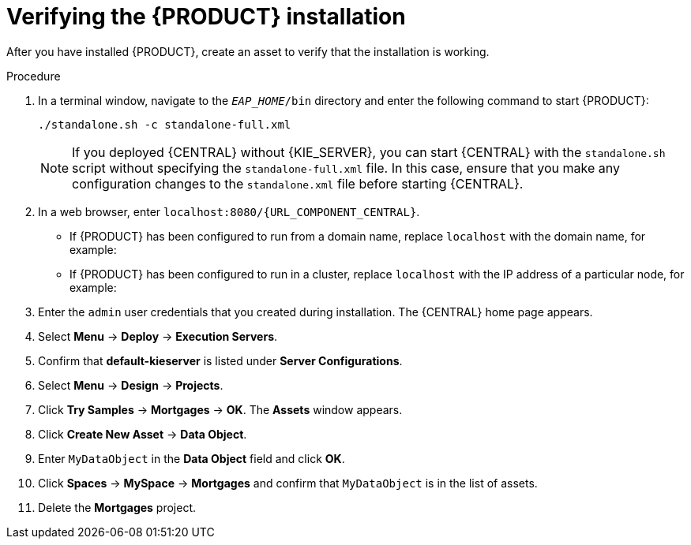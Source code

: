 [id='install-testing-proc']
= Verifying the {PRODUCT} installation

After you have installed {PRODUCT}, create an asset to verify that the installation is working.

.Procedure
. In a terminal window, navigate to the `_EAP_HOME_/bin` directory and enter the following command to start {PRODUCT}:
+
[source]
----
./standalone.sh -c standalone-full.xml
----
+
[NOTE]
====
If you deployed {CENTRAL} without {KIE_SERVER}, you can start {CENTRAL} with the `standalone.sh` script without specifying the `standalone-full.xml` file. In this case, ensure that you make any configuration changes to the `standalone.xml` file before starting {CENTRAL}.
====

. In a web browser, enter `localhost:8080/{URL_COMPONENT_CENTRAL}`.


* If {PRODUCT} has been configured to run from a domain name, replace `localhost` with the domain name, for example:
+
ifdef::PAM[]
`http://www.example.com:8080/{URL_COMPONENT_CENTRAL}`
endif::[]  
ifdef::DM[]
`http://www.example.com:8080/{URL_COMPONENT_CENTRAL}`
endif::[] 
* If {PRODUCT} has been configured to run in a cluster, replace `localhost` with the IP address of a particular node, for example:
+
ifdef::PAM[]
`http://<node_IP_address>:8080/{URL_COMPONENT_CENTRAL}`
endif::[]  
ifdef::DM[]
`http://<node_IP_address>:8080/{URL_COMPONENT_CENTRAL}`
endif::[] 
. Enter the `admin` user credentials that you created during installation. The {CENTRAL} home page appears.
. Select *Menu* -> *Deploy* -> *Execution Servers*.
. Confirm that *default-kieserver* is listed under *Server Configurations*.
. Select *Menu* -> *Design* -> *Projects*.
. Click *Try Samples* -> *Mortgages* -> *OK*. The *Assets* window appears.
. Click *Create New Asset* -> *Data Object*.
. Enter `MyDataObject` in the *Data Object* field and click *OK*.
. Click *Spaces* -> *MySpace* -> *Mortgages* and confirm that `MyDataObject` is in the list of assets.
//. If you are verifying a clustered installation:
//* Enter the following URL, where `<node_IP_address>` is the address of a different node of the cluster. 
//* Enter same credentials that you used to log in to {CENTRAL} on the first node, where you created the `MyDataObject` asset.
//+
//`http://<node_IP_address>:8080/{URL_COMPONENT_CENTRAL}`
//* Select *Menu*-> *Design* -> *Projects*.
//* Select the *Mortgages* project.
//* Verify that `MyDataObjec`t is in the asset list.
. Delete the *Mortgages* project.



